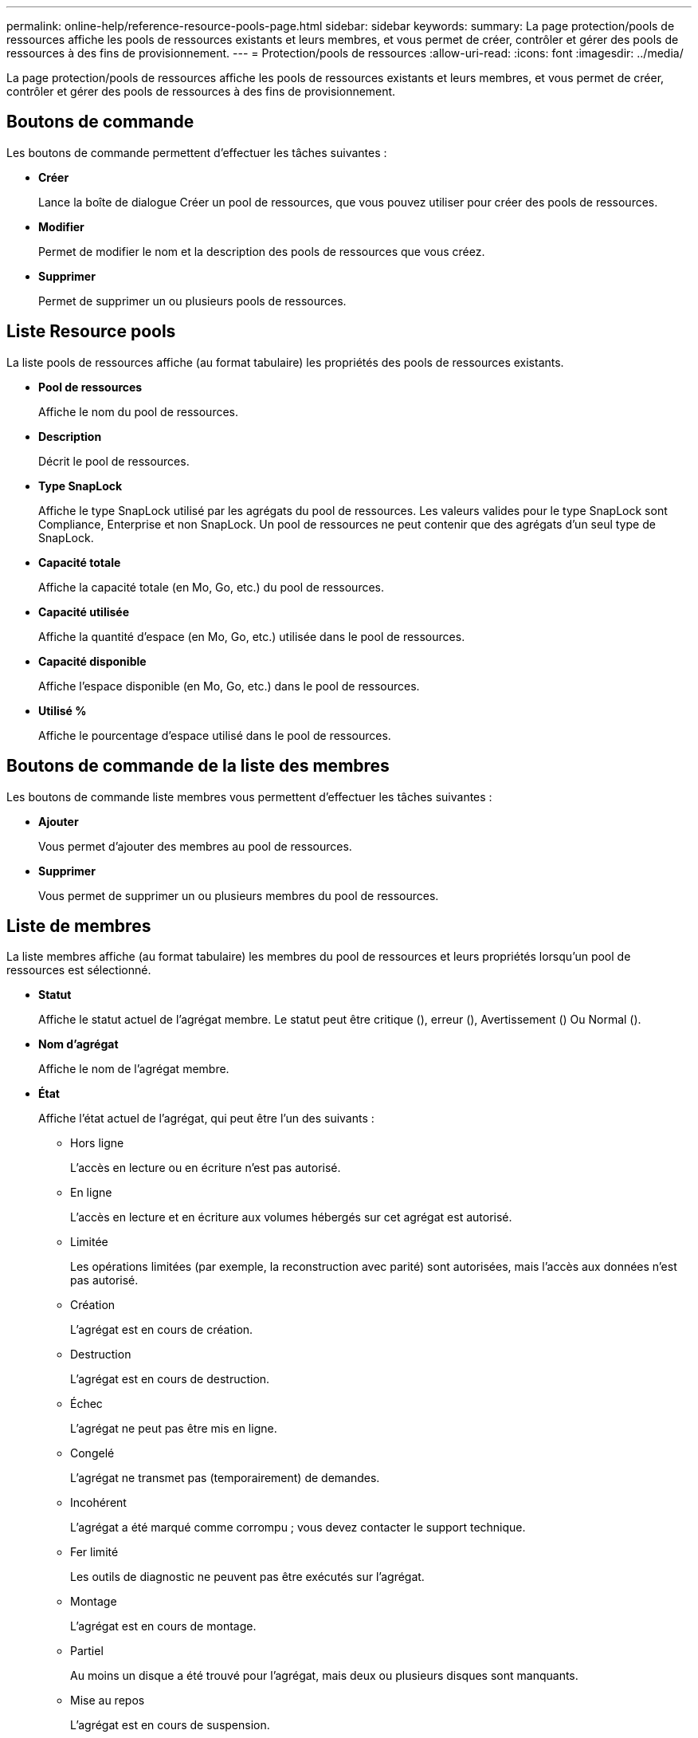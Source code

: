 ---
permalink: online-help/reference-resource-pools-page.html 
sidebar: sidebar 
keywords:  
summary: La page protection/pools de ressources affiche les pools de ressources existants et leurs membres, et vous permet de créer, contrôler et gérer des pools de ressources à des fins de provisionnement. 
---
= Protection/pools de ressources
:allow-uri-read: 
:icons: font
:imagesdir: ../media/


[role="lead"]
La page protection/pools de ressources affiche les pools de ressources existants et leurs membres, et vous permet de créer, contrôler et gérer des pools de ressources à des fins de provisionnement.



== Boutons de commande

Les boutons de commande permettent d'effectuer les tâches suivantes :

* *Créer*
+
Lance la boîte de dialogue Créer un pool de ressources, que vous pouvez utiliser pour créer des pools de ressources.

* *Modifier*
+
Permet de modifier le nom et la description des pools de ressources que vous créez.

* *Supprimer*
+
Permet de supprimer un ou plusieurs pools de ressources.





== Liste Resource pools

La liste pools de ressources affiche (au format tabulaire) les propriétés des pools de ressources existants.

* *Pool de ressources*
+
Affiche le nom du pool de ressources.

* *Description*
+
Décrit le pool de ressources.

* *Type SnapLock*
+
Affiche le type SnapLock utilisé par les agrégats du pool de ressources. Les valeurs valides pour le type SnapLock sont Compliance, Enterprise et non SnapLock. Un pool de ressources ne peut contenir que des agrégats d'un seul type de SnapLock.

* *Capacité totale*
+
Affiche la capacité totale (en Mo, Go, etc.) du pool de ressources.

* *Capacité utilisée*
+
Affiche la quantité d'espace (en Mo, Go, etc.) utilisée dans le pool de ressources.

* *Capacité disponible*
+
Affiche l'espace disponible (en Mo, Go, etc.) dans le pool de ressources.

* *Utilisé %*
+
Affiche le pourcentage d'espace utilisé dans le pool de ressources.





== Boutons de commande de la liste des membres

Les boutons de commande liste membres vous permettent d'effectuer les tâches suivantes :

* *Ajouter*
+
Vous permet d'ajouter des membres au pool de ressources.

* *Supprimer*
+
Vous permet de supprimer un ou plusieurs membres du pool de ressources.





== Liste de membres

La liste membres affiche (au format tabulaire) les membres du pool de ressources et leurs propriétés lorsqu'un pool de ressources est sélectionné.

* *Statut*
+
Affiche le statut actuel de l'agrégat membre. Le statut peut être critique (image:../media/sev-critical-um60.png[""]), erreur (image:../media/sev-error-um60.png[""]), Avertissement (image:../media/sev-warning-um60.png[""]) Ou Normal (image:../media/sev-normal-um60.png[""]).

* *Nom d'agrégat*
+
Affiche le nom de l'agrégat membre.

* *État*
+
Affiche l'état actuel de l'agrégat, qui peut être l'un des suivants :

+
** Hors ligne
+
L'accès en lecture ou en écriture n'est pas autorisé.

** En ligne
+
L'accès en lecture et en écriture aux volumes hébergés sur cet agrégat est autorisé.

** Limitée
+
Les opérations limitées (par exemple, la reconstruction avec parité) sont autorisées, mais l'accès aux données n'est pas autorisé.

** Création
+
L'agrégat est en cours de création.

** Destruction
+
L'agrégat est en cours de destruction.

** Échec
+
L'agrégat ne peut pas être mis en ligne.

** Congelé
+
L'agrégat ne transmet pas (temporairement) de demandes.

** Incohérent
+
L'agrégat a été marqué comme corrompu ; vous devez contacter le support technique.

** Fer limité
+
Les outils de diagnostic ne peuvent pas être exécutés sur l'agrégat.

** Montage
+
L'agrégat est en cours de montage.

** Partiel
+
Au moins un disque a été trouvé pour l'agrégat, mais deux ou plusieurs disques sont manquants.

** Mise au repos
+
L'agrégat est en cours de suspension.

** Suspendu
+
L'agrégat est suspendu.

** Rétablie
+
La restauration d'un agrégat est terminée.

** Démonté
+
L'agrégat a été démonté.

** Démontage
+
L'agrégat est mis hors ligne.

** Inconnu
+
L'agrégat est détecté, mais les informations d'agrégat ne sont pas encore récupérées par le serveur Unified Manager.



+
Par défaut, cette colonne est masquée.

* *Cluster*
+
Affiche le nom du cluster auquel appartient l'agrégat.

* *Nœud*
+
Affiche le nom du nœud sur lequel réside l'agrégat.

* *Capacité totale*
+
Affiche la capacité totale (en Mo, Go, etc.) de l'agrégat.

* *Capacité utilisée*
+
Affiche la quantité d'espace utilisé dans l'agrégat (en Mo, Go, etc.).

* *Capacité disponible*
+
Affiche la quantité d'espace disponible (en Mo, Go, etc.) dans l'agrégat.

* *Utilisé %*
+
Affiche le pourcentage d'espace utilisé dans l'agrégat.

* *Type de disque*
+
Affiche le type de configuration RAID, qui peut être l'un des suivants :

+
** RAID0 : tous les RAID groupe sont de type RAID0.
** RAID4 : tous les groupes RAID sont de type RAID4.
** RAID-DP : tous les groupes RAID sont de type RAID-DP.
** RAID-TEC : tous les RAID groupes sont de type RAID-TEC.
** RAID mixte : l'agrégat contient des groupes RAID de différents types (RAID0, RAID4, RAID-DP et RAID-TEC). Par défaut, cette colonne est masquée.



